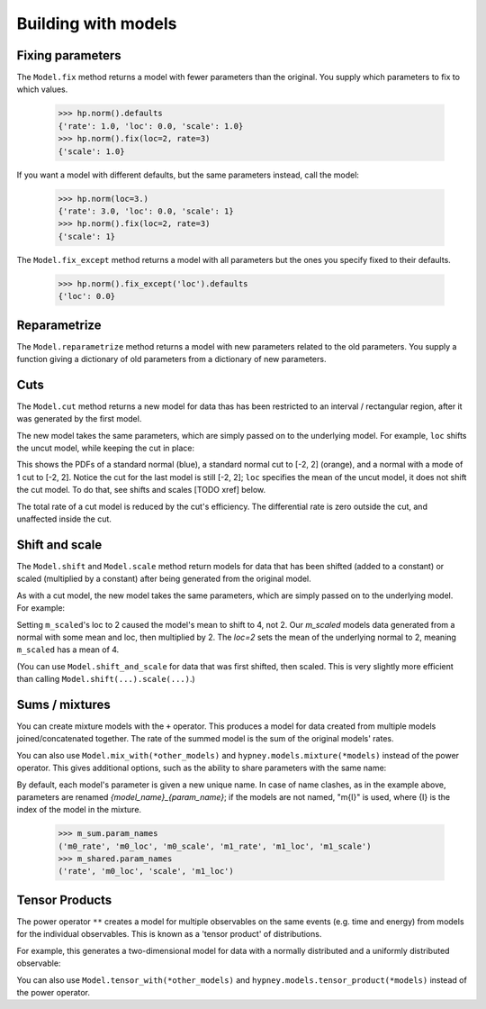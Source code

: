 ********************
Building with models
********************




Fixing parameters
=================
The ``Model.fix`` method returns a model with fewer parameters than the original. You supply which parameters to fix to which values.

    >>> hp.norm().defaults
    {'rate': 1.0, 'loc': 0.0, 'scale': 1.0}
    >>> hp.norm().fix(loc=2, rate=3)
    {'scale': 1.0}

If you want a model with different defaults, but the same parameters instead, call the model:

    >>> hp.norm(loc=3.)
    {'rate': 3.0, 'loc': 0.0, 'scale': 1}
    >>> hp.norm().fix(loc=2, rate=3)
    {'scale': 1}


The ``Model.fix_except`` method returns a model with all parameters but the ones you specify fixed to their defaults.

    >>> hp.norm().fix_except('loc').defaults
    {'loc': 0.0}

Reparametrize
=============

The ``Model.reparametrize`` method returns a model with new parameters related to the old parameters. You supply a function giving a dictionary of old parameters from a dictionary of new parameters.


Cuts
====
The ``Model.cut`` method returns a new model for data thas has been restricted to an interval / rectangular region, after it was generated by the first model.

The new model takes the same parameters, which are simply passed on to the underlying model. For example, ``loc`` shifts the uncut model, while keeping the cut in place:


.. plot::
    :include-source: True
    :context: close-figs

    import hypney.all as hp

    m = hp.norm()
    m_cut = m.cut(-2, 2)

    m.plot_pdf()
    m_cut.plot_pdf()
    m_cut(loc=1).plot_pdf()

This shows the PDFs of a standard normal (blue), a standard normal cut to [-2, 2] (orange), and a normal with a mode of 1 cut to [-2, 2]. Notice the cut for the last model is still [-2, 2]; ``loc`` specifies the mean of the uncut model, it does not shift the cut model. To do that, see shifts and scales [TODO xref] below.

The total rate of a cut model is reduced by the cut's efficiency. The differential rate is zero outside the cut, and unaffected inside the cut.


.. plot::
    :include-source: True
    :context: close-figs

    m = hp.norm(rate=10)
    m_cut = m.cut(0, None)
    assert m_cut.rate() == 5

    m.plot_diff_rate()
    m_cut.plot_diff_rate()


Shift and scale
===============
The ``Model.shift`` and ``Model.scale`` method return models for data that has been shifted (added to a constant) or scaled (multiplied by a constant) after being generated from the original model.

.. plot::
    :include-source: True
    :context: close-figs

    import hypney.all as hp
    m_orig = hp.norm()
    m_orig.plot_pdf()

    m_scaled = m_orig.scale(2)
    m_scaled.plot_pdf()

As with a cut model, the new model takes the same parameters, which are simply passed on to the underlying model. For example:

.. plot::
    :include-source: True
    :context: close-figs

    m_orig(loc=2).plot_pdf()
    m_scaled(loc=2).plot_pdf()


Setting ``m_scaled``'s loc to 2 caused the model's mean to shift to 4, not 2. Our `m_scaled` models data generated from a normal with some mean and loc, then multiplied by 2. The `loc=2` sets the mean of the underlying normal to 2, meaning ``m_scaled`` has a mean of 4.

(You can use ``Model.shift_and_scale`` for data that was first shifted, then scaled. This is very slightly more efficient than calling ``Model.shift(...).scale(...)``.)


Sums / mixtures
===============
You can create mixture models with the ``+`` operator. This produces a model for data created from multiple models joined/concatenated together. The rate of the summed model is the sum of the original models' rates.

.. plot::
    :include-source: True
    :context: close-figs

    m0 = hp.norm()
    m1 = hp.norm(loc=4, rate=2)

    m_sum = m0 + m1
    m_sum.plot_pdf()
    assert m_sum.rate() == 3


You can also use ``Model.mix_with(*other_models)`` and ``hypney.models.mixture(*models)`` instead of the power operator. This gives additional options, such as the ability to share parameters with the same name:

.. plot::
    :include-source: True
    :context: close-figs

    m_shared = hp.mixture(m0, m1, share=['scale', 'rate'])
    m_shared.plot_pdf()
    m_shared(scale=0.7).plot_pdf()


By default, each model's parameter is given a new unique name. In case of name clashes, as in the example above, parameters are renamed `{model_name}_{param_name}`; if the models are not named, "m{I}" is used, where {I} is the index of the model in the mixture.

    >>> m_sum.param_names
    ('m0_rate', 'm0_loc', 'm0_scale', 'm1_rate', 'm1_loc', 'm1_scale')
    >>> m_shared.param_names
    ('rate', 'm0_loc', 'scale', 'm1_loc')



Tensor Products
================
The power operator ``**`` creates a model for multiple observables on the same events (e.g. time and energy) from models for the individual observables. This is known as a 'tensor product' of distributions.

For example, this generates a two-dimensional model for data with a normally distributed and a uniformly distributed observable:

.. plot::
    :include-source: True
    :context: close-figs


    m_2d = hp.norm() ** hp.uniform()

    data = m_2d.rvs(1_000)
    plt.scatter(data[:,0], data[:,1], c=m_2d.pdf(data), vmin=0)
    plt.colorbar(label='PDF')

You can also use ``Model.tensor_with(*other_models)`` and ``hypney.models.tensor_product(*models)`` instead of the power operator.